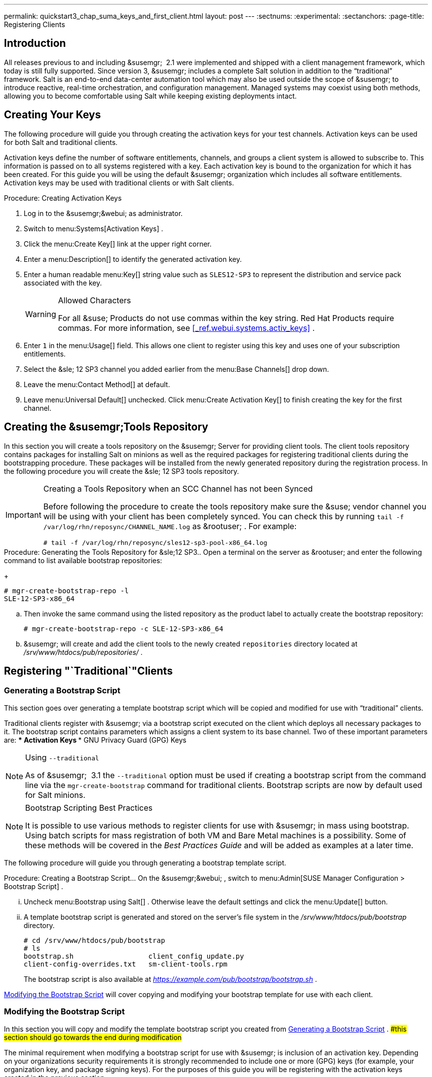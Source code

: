 ---
permalink: quickstart3_chap_suma_keys_and_first_client.html
layout: post
---
:sectnums:
:experimental:
:sectanchors:
:page-title: Registering Clients



== Introduction


All releases previous to and including &susemgr;
 2.1 were implemented and shipped with a client management framework, which today is still fully supported.
Since version 3, &susemgr;
includes a complete Salt solution in addition to the "`traditional`"
 framework.
Salt is an end-to-end data-center automation tool which may also be used outside the scope of &susemgr;
 to introduce reactive, real-time orchestration, and configuration management.
Managed systems may coexist using both methods, allowing you to become comfortable using Salt while keeping existing deployments intact.

[[_create.act.keys]]
== Creating Your Keys


The following procedure will guide you through creating the activation keys for your test channels.
Activation keys can be used for both Salt and traditional clients.

Activation keys define the number of software entitlements, channels, and groups a client system is allowed to subscribe to.
This information is passed on to all systems registered with a key.
Each activation key is bound to the organization for which it has been created.
For this guide you will be using the default &susemgr;
organization which includes all software entitlements.
Activation keys may be used with traditional clients or with Salt clients.

.Procedure: Creating Activation Keys
. Log in to the &susemgr;&webui; as administrator.
. Switch to menu:Systems[Activation Keys] .
. Click the menu:Create Key[] link at the upper right corner.
+
. Enter a menu:Description[] to identify the generated activation key.
. Enter a human readable menu:Key[] string value such as `SLES12-SP3` to represent the distribution and service pack associated with the key.
+

.Allowed Characters
[WARNING]
====
For all &suse;
Products do not use commas within the key string.
Red Hat Products require commas.
For more information, see <<_ref.webui.systems.activ_keys>>
.
====
. Enter `1` in the menu:Usage[] field. This allows one client to register using this key and uses one of your subscription entitlements.
. Select the &sle; 12 SP3 channel you added earlier from the menu:Base Channels[] drop down.
. Leave the menu:Contact Method[] at default.
. Leave menu:Universal Default[] unchecked. Click menu:Create Activation Key[] to finish creating the key for the first channel.


[[_create.tools.repository]]
== Creating the &susemgr;Tools Repository


In this section you will create a tools repository on the &susemgr;
Server for providing client tools.
The client tools repository contains packages for installing Salt on minions as well as the required packages for registering traditional clients during the bootstrapping procedure.
These packages will be installed from the newly generated repository during the registration process.
In the following procedure you will create the &sle;
12 SP3 tools repository.

.Creating a Tools Repository when an SCC Channel has not been Synced
[IMPORTANT]
====
Before following the procedure to create the tools repository make sure the &suse;
vendor channel you will be using with your client has been completely synced.
You can check this by running `tail -f
     /var/log/rhn/reposync/[replaceable]``CHANNEL_NAME``.log` as &rootuser;
.
For example:

----
# tail -f /var/log/rhn/reposync/sles12-sp3-pool-x86_64.log
----
====

.Procedure: Generating the Tools Repository for &sle;12 SP3.. Open a terminal on the server as &rootuser; and enter the following command to list available bootstrap repositories:
+

----
# mgr-create-bootstrap-repo -l
SLE-12-SP3-x86_64
----
.. Then invoke the same command using the listed repository as the product label to actually create the bootstrap repository:
+

----
# mgr-create-bootstrap-repo -c SLE-12-SP3-x86_64
----
.. &susemgr; will create and add the client tools to the newly created [replaceable]``repositories`` directory located at [path]_/srv/www/htdocs/pub/repositories/_ .


[[_registering.clients.traditional]]
== Registering "`Traditional`"Clients

[[_generate.bootstrap.script]]
=== Generating a Bootstrap Script


This section goes over generating a template bootstrap script which will be copied and modified for use with "`traditional`"
 clients.

Traditional clients register with &susemgr;
via a bootstrap script executed on the client which deploys all necessary packages to it.
The bootstrap script contains parameters which assigns a client system to its base channel.
Two of these important parameters are:
*** Activation Keys
*** GNU Privacy Guard (GPG) Keys


.Using [option]``--traditional``
[NOTE]
====
As of &susemgr;
 3.1 the [option]``--traditional`` option must be used if creating a bootstrap script from the command line via the `mgr-create-bootstrap` command for traditional clients.
Bootstrap scripts are now by default used for Salt minions.
====

.Bootstrap Scripting Best Practices
[NOTE]
====
It is possible to use various methods to register clients for use with &susemgr;
in mass using bootstrap.
Using batch scripts for mass registration of both VM and Bare Metal machines is a possibility.
Some of these methods will be covered in the [ref]_Best Practices
      Guide_
 and will be added as examples at a later time.
====


The following procedure will guide you through generating a bootstrap template script.

.Procedure: Creating a Bootstrap Script... On the &susemgr;&webui; , switch to menu:Admin[SUSE Manager Configuration > Bootstrap Script] .
... Uncheck menu:Bootstrap using Salt[] . Otherwise leave the default settings and click the menu:Update[] button.
+
... A template bootstrap script is generated and stored on the server's file system in the [path]_/srv/www/htdocs/pub/bootstrap_ directory.
+

----
# cd /srv/www/htdocs/pub/bootstrap
# ls
bootstrap.sh                  client_config_update.py
client-config-overrides.txt   sm-client-tools.rpm
----
+
The bootstrap script is also available at [path]_https://example.com/pub/bootstrap/bootstrap.sh_
.

<<_modify.bootstrap.script>>
 will cover copying and modifying your bootstrap template for use with each client.

[[_modify.bootstrap.script]]
=== Modifying the Bootstrap Script


In this section you will copy and modify the template bootstrap script you created from <<_generate.bootstrap.script>>
. ##this section should go towards the end during modification#


The minimal requirement when modifying a bootstrap script for use with &susemgr;
is inclusion of an activation key.
Depending on your organizations security requirements it is strongly recommended to include one or more (GPG) keys (for example, your organization key, and package signing keys). For the purposes of this guide you will be registering with the activation keys created in the previous section.

.Procedure: Modifying the Bootstrap Script.... Log in as &rootuser; on the command line on your &susemgr; server.
.... Navigate to the bootstrap directory with:
+

----
# cd /srv/www/htdocs/pub/bootstrap/
----
.... Create and rename two copies of the template bootstrap script for use with each of your clients.
+

----
# cp bootstrap.sh bootstrap-sles11-sp4.sh
# cp bootstrap.sh bootstrap-sles12-sp3.sh
----
.... Open [path]_sles12-sp3.sh_ for modification. Scroll down and modify both lines marked in green. You must comment out `exit 1` with a hash mark (``\#``) to activate the script and then enter the name of the key for this script in the `ACTIVATION_KEYS=` field as follows:
+

----
echo "Enable this script: comment (with #'s) this block (or, at least just"
echo "the exit below)"
echo
#exit 1

# can be edited, but probably correct (unless created during initial install):
# NOTE: ACTIVATION_KEYS *must* be used to bootstrap a client machine.
ACTIVATION_KEYS=1-sles12-sp3
ORG_GPG_KEY=
----
.... When you have finished your modifications save the file and repeat this procedure for the second bootstrap script. Then proceed to <<_connect.first.client>> .


.Finding Your Keys
[NOTE]
====
To find key names you have created: In the &webui;
, click menu:Home[Overview > Manage Activation keys > Key Field]
.
All keys created for channels are listed here.
You must enter the full name of the key you wish to use in the bootstrap script exactly as presented in the key field.
====

[[_connect.first.client]]
=== Connecting Your First Client


This section covers connecting your clients to &susemgr;
with the modified bootstrap script.

.Procedure: Running the Bootstrap Script..... On your &susemgr; Server as &rootuser; navigate to the following directory:
+

----
# cd /srv/www/htdocs/pub/bootstrap/
----
..... Run the following command to execute the bootstrap script on the client:
+

----
# cat MODIFIED-SCRIPT.SH \
  | ssh root@example.com /bin/bash
----
..... The script will execute and proceed to download the required dependencies located in the repositories directory you created earlier. Once the script has finished running, log in to the &webui; and click menu:Systems[Overview] to see your new client listed.


This concludes the bootstrap section of this guide. <<_preparing.and.registering.clients.salt>>
 will go over registering Salt minions for use with &susemgr;
 3.

[[_preparing.and.registering.clients.salt]]
== Registering Salt Clients


There are currently three methods for registering Salt minions.
The following section describes the first method and uses a bootstrap repository.
The second method is to create a bootstrap script using ``mgr-bootstrap``.
Bootstrapping Salt minions with `mgr-bootstrap` is performed in the same manner as bootstrapping traditional clients; for more information, see <<_registering.clients.traditional>>
.
The third method is performed from the &susemgr;&webui;
; find this method located in <<_ref.webui.systems.bootstrapping>>
.

.Deprecation Warning
[IMPORTANT]
====
The `mgr-bootstrap --salt` option will be deprecated as of SUSE Manager 3.1.
To bootstrap a Salt minion call `mgr-bootstrap` from the command line as you would for a traditional system.
====


The following section assumes you have created a SUSE Manager tools repository.
You can review creating a tools repository in <<_create.tools.repository>>
.

.Ensure the Salt Master is Reachable During Bootstrap
[WARNING]
====
The Salt master and its proxy should always be reachable via both IP address and the FQDN.
In the following rare scenario:
****** The Salt master(SUSE Manager) is in some DNS.
****** Your Minions are in a different subnet bound to an alternate DNS and the Salt master record is absent.
****** The Salt master cannot know that the minion is not utilizing the same DNS record. The the Salt master nevertheless sends the FQDN of itself to the minion expecting it to join.
****** The minion looks for a different DNS, one where the master record does not exist therefore bootstrap fails.

====


Once you have fully synced a base channel from the &webui;
for clients to obtain software sources from, for example: `SLES12-SP3-Pool_for_x86_64` perform the following procedure to register a Salt minion.

.Procedure: Registering Salt Minions...... On your minion as &rootuser; enter the following command:
+

----
# zypper ar http://FQDN.SUSE.Manager.com/pub/repositories/sle/12/3/bootstrap/ \
   sles12-sp3
----
+

[NOTE]
====
Do not use ``HTTPS``.
Use `HTTP` instead to avoid errors.
====
...... After adding the repository containing the necessary Salt packages execute:
+

----
# zypper in salt-minion
----
...... Modify the minion configuration file to point to the fully qualified domain name ([replaceable]``FQDN``) of the &susemgr; server (master):
+

----
# vi /etc/salt/minion
----
+
Find and change the line:
+

----
master: salt
----
+
to:
+

----
master: FQDN.SUSE.Manager.com
----
...... Restart the Salt minion with:
+

----
# systemctl restart salt-minion
----
+
or on non-systemd OS:
+

----
# rcsalt-minion restart
----


Your newly registered minion should now show up within the &webui;
under menu:Salt[Onboarding]
.
Accept its key to begin management.
